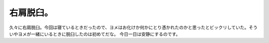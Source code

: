 ﻿右肩脱臼。
##########


久々に右肩脱臼。今回は寝ているときだったので、ヨメはお化けか何かにとり憑かれたのかと思ったとビックリしていた。そういやヨメが一緒にいるときに脱臼したのは初めてだな。
今日一日は安静にするのです。



.. author:: mkouhei
.. categories:: 生活, 
.. tags::


